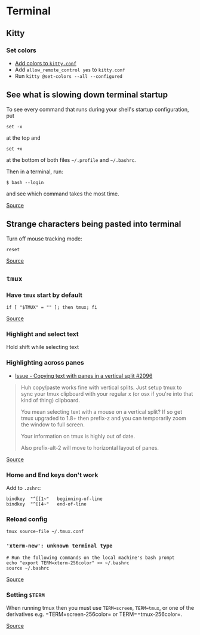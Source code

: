 * Terminal
** Kitty
*** Set colors
- [[https://sw.kovidgoyal.net/kitty/conf/#color-scheme][Add colors to =kitty.conf=]]
- Add =allow_remote_control yes= to =kitty.conf=
- Run =kitty @set-colors --all --configured=

** See what is slowing down terminal startup
To see every command that runs during your shell's startup configuration, put

#+begin_example
set -x
#+end_example

at the top and

#+begin_example
set +x
#+end_example

at the bottom of both files =~/.profile= and =~/.bashrc=.

Then in a terminal, run:

#+begin_example
$ bash --login
#+end_example

and see which command takes the most time.

[[https://askubuntu.com/questions/717961/shell-very-slow-to-load-ubuntu-14-04][Source]]

** Strange characters being pasted into terminal
Turn off mouse tracking mode:
#+begin_src
reset
#+end_src

[[https://apple.stackexchange.com/questions/329785/when-i-click-on-my-terminal-strange-characters-appear#329807][Source]]

** =tmux=
*** Have =tmux= start by default
#+begin_example
if [ "$TMUX" = "" ]; then tmux; fi
#+end_example

[[https://unix.stackexchange.com/questions/41274/having-tmux-load-by-default-when-a-zsh-terminal-is-launched][Source]]

*** Highlight and select text
Hold shift while selecting text

*** Highlighting across panes
- [[https://github.com/tmux/tmux/issues/2096][Issue - Copying text with panes in a vertical split #2096]]

#+begin_quote
Huh copy/paste works fine with vertical splits. Just setup tmux to sync your tmux clipboard with your regular x (or osx if you're into that kind of thing) clipboard.

You mean selecting text with a mouse on a vertical split? If so get tmux upgraded to 1.8+ then prefix-z and you can temporarily zoom the window to full screen.

Your information on tmux is highly out of date.

Also prefix-alt-2 will move to horizontal layout of panes.

#+end_quote

[[https://news.ycombinator.com/item?id=7758368][Source]]

*** Home and End keys don't work
Add to =.zshrc=:

#+begin_example
bindkey  "^[[1~"   beginning-of-line
bindkey  "^[[4~"   end-of-line
#+end_example

*** Reload config
#+begin_example
tmux source-file ~/.tmux.conf
#+end_example

*** ='xterm-new': unknown terminal type=
#+begin_example
# Run the following commands on the local machine's bash prompt
echo "export TERM=xterm-256color" >> ~/.bashrc
source ~/.bashrc
#+end_example

[[https://stackoverflow.com/questions/27052587/xterm-new-unknown-terminal-type][Source]]

*** Setting =$TERM=
When running tmux then you must use =TERM=screen=, =TERM=tmux=, or one of the derivatives e.g. =TERM=screen-256color= or TERM==tmux-256color=.

[[https://unix.stackexchange.com/questions/484775/screen-and-kitty-what-should-term-be][Source]]
